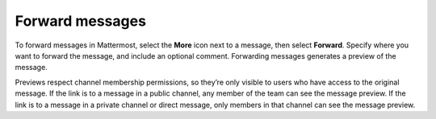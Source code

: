 Forward messages
================

|all-plans| |cloud| |self-hosted|

.. |all-plans| image:: ../images/all-plans-badge.png
  :scale: 30
  :target: https://mattermost.com/pricing
  :alt: Available in Mattermost Free and Starter subscription plans.

.. |cloud| image:: ../images/cloud-badge.png
  :scale: 30
  :target: https://mattermost.com/sign-up
  :alt: Available for Mattermost Cloud deployments.

.. |self-hosted| image:: ../images/self-hosted-badge.png
  :scale: 30
  :target: https://mattermost.com/deploy
  :alt: Available for Mattermost Self-Hosted deployments.

.. |more-icon| image:: ../images/dots-horizontal_F01D8.svg
  :alt: Use the More icon to access additional message options.

To forward messages in Mattermost, select the **More** |more-icon| icon next to a message, then select **Forward**. Specify where you want to forward the message, and include an optional comment. Forwarding messages generates a preview of the message.

.. image:: ../images/permalink-previews.png
   :alt: Mattermost generates previews of links shared in Channels.

Previews respect channel membership permissions, so they’re only visible to users who have access to the original message. If the link is to a message in a public channel, any member of the team can see the message preview. If the link is to a message in a private channel or direct message, only members in that channel can see the message preview.